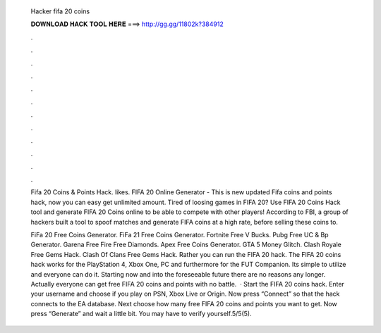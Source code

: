   Hacker fifa 20 coins
  
  
  
  𝐃𝐎𝐖𝐍𝐋𝐎𝐀𝐃 𝐇𝐀𝐂𝐊 𝐓𝐎𝐎𝐋 𝐇𝐄𝐑𝐄 ===> http://gg.gg/11802k?384912
  
  
  
  .
  
  
  
  .
  
  
  
  .
  
  
  
  .
  
  
  
  .
  
  
  
  .
  
  
  
  .
  
  
  
  .
  
  
  
  .
  
  
  
  .
  
  
  
  .
  
  
  
  .
  
  Fifa 20 Coins & Points Hack. likes. FIFA 20 Online Generator - This is new updated Fifa coins and points hack, now you can easy get unlimited amount. Tired of loosing games in FIFA 20? Use FIFA 20 Coins Hack tool and generate FIFA 20 Coins online to be able to compete with other players! According to FBI, a group of hackers built a tool to spoof matches and generate FIFA coins at a high rate, before selling these coins to.
  
  FiFa 20 Free Coins Generator. FiFa 21 Free Coins Generator. Fortnite Free V Bucks. Pubg Free UC & Bp Generator. Garena Free Fire Free Diamonds. Apex Free Coins Generator. GTA 5 Money Glitch. Clash Royale Free Gems Hack. Clash Of Clans Free Gems Hack. Rather you can run the FIFA 20 hack. The FIFA 20 coins hack works for the PlayStation 4, Xbox One, PC and furthermore for the FUT Companion. Its simple to utilize and everyone can do it. Starting now and into the foreseeable future there are no reasons any longer. Actually everyone can get free FIFA 20 coins and points with no battle.  · Start the FIFA 20 coins hack. Enter your username and choose if you play on PSN, Xbox Live or Origin. Now press “Connect” so that the hack connects to the EA database. Next choose how many free FIFA 20 coins and points you want to get. Now press “Generate” and wait a little bit. You may have to verify yourself.5/5(5).
